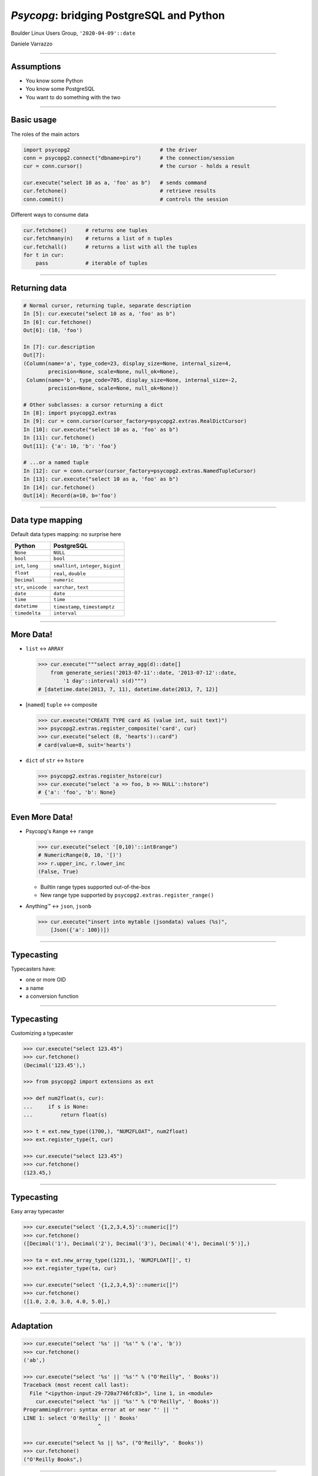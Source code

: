 =========================================
*Psycopg*: bridging PostgreSQL and Python
=========================================

.. image:: img/psycopg.png


.. class:: text-right

    Boulder Linux Users Group, ``'2020-04-09'::date``

    Daniele Varrazzo

..
    Note to piro: you want
    :autocmd BufWritePost psycopg.rst :silent !make html

----


Assumptions
===========

* You know some Python
* You know some PostgreSQL
* You want to do something with the two


----


Basic usage
===========

The roles of the main actors

.. code-block:: python

    import psycopg2                             # the driver
    conn = psycopg2.connect("dbname=piro")      # the connection/session
    cur = conn.cursor()                         # the cursor - holds a result

    cur.execute("select 10 as a, 'foo' as b")   # sends command
    cur.fetchone()                              # retrieve results
    conn.commit()                               # controls the session


Different ways to consume data

.. code-block:: python

    cur.fetchone()      # returns one tuples
    cur.fetchmany(n)    # returns a list of n tuples
    cur.fetchall()      # returns a list with all the tuples
    for t in cur:
        pass            # iterable of tuples


----

Returning data
==============


.. code-block:: python

    # Normal cursor, returning tuple, separate description
    In [5]: cur.execute("select 10 as a, 'foo' as b")
    In [6]: cur.fetchone()
    Out[6]: (10, 'foo')

    In [7]: cur.description
    Out[7]:
    (Column(name='a', type_code=23, display_size=None, internal_size=4,
            precision=None, scale=None, null_ok=None),
     Column(name='b', type_code=705, display_size=None, internal_size=-2,
            precision=None, scale=None, null_ok=None))

    # Other subclasses: a cursor returning a dict
    In [8]: import psycopg2.extras
    In [9]: cur = conn.cursor(cursor_factory=psycopg2.extras.RealDictCursor)
    In [10]: cur.execute("select 10 as a, 'foo' as b")
    In [11]: cur.fetchone()
    Out[11]: {'a': 10, 'b': 'foo'}

    # ...or a named tuple
    In [12]: cur = conn.cursor(cursor_factory=psycopg2.extras.NamedTupleCursor)
    In [13]: cur.execute("select 10 as a, 'foo' as b")
    In [14]: cur.fetchone()
    Out[14]: Record(a=10, b='foo')


----

Data type mapping
=================

Default data types mapping: no surprise here

.. table::
    :class: data-types

    +--------------------+-------------------------+
    | Python             | PostgreSQL              |
    +====================+=========================+
    | ``None``           | ``NULL``                |
    +--------------------+-------------------------+
    | ``bool``           | ``bool``                |
    +--------------------+-------------------------+
    | ``int``,           | ``smallint``,           |
    | ``long``           | ``integer``,            |
    |                    | ``bigint``              |
    +--------------------+-------------------------+
    | ``float``          | ``real``,               |
    |                    | ``double``              |
    +--------------------+-------------------------+
    | ``Decimal``        | ``numeric``             |
    +--------------------+-------------------------+
    | ``str``,           | ``varchar``,            |
    | ``unicode``        | ``text``                |
    +--------------------+-------------------------+
    | ``date``           | ``date``                |
    +--------------------+-------------------------+
    | ``time``           | ``time``                |
    +--------------------+-------------------------+
    | ``datetime``       | ``timestamp``,          |
    |                    | ``timestamptz``         |
    +--------------------+-------------------------+
    | ``timedelta``      | ``interval``            |
    +--------------------+-------------------------+


----

More Data!
==========

- ``list`` <-> ``ARRAY``

  .. code-block:: python

    >>> cur.execute("""select array_agg(d)::date[]
        from generate_series('2013-07-11'::date, '2013-07-12'::date,
            '1 day'::interval) s(d)""")
    # [datetime.date(2013, 7, 11), datetime.date(2013, 7, 12)]

- [``named``] ``tuple`` <-> composite

  .. code-block:: python

    >>> cur.execute("CREATE TYPE card AS (value int, suit text)")
    >>> psycopg2.extras.register_composite('card', cur)
    >>> cur.execute("select (8, 'hearts')::card")
    # card(value=8, suit='hearts')

- ``dict`` of ``str`` <-> ``hstore``

  .. code-block:: python

    >>> psycopg2.extras.register_hstore(cur)
    >>> cur.execute("select 'a => foo, b => NULL'::hstore")
    # {'a': 'foo', 'b': None}

----


Even More Data!
===============

- Psycopg's ``Range`` <-> ``range``

  .. code-block:: python

    >>> cur.execute("select '[0,10)'::int8range")
    # NumericRange(0, 10, '[)')
    >>> r.upper_inc, r.lower_inc
    (False, True)

  - Builtin range types supported out-of-the-box
  - New range type supported by ``psycopg2.extras.register_range()``

- Anything™ <-> ``json``, ``jsonb``

  .. code-block:: python

    >>> cur.execute("insert into mytable (jsondata) values (%s)",
        [Json({'a': 100})])


----


Typecasting
===========

.. image:: img/pg-to-py.png

Typecasters have:

- one or more OID
- a name
- a conversion function


----

Typecasting
===========

.. image:: img/pg-to-py.png

Customizing a typecaster

.. code-block:: pycon

    >>> cur.execute("select 123.45")
    >>> cur.fetchone()
    (Decimal('123.45'),)

    >>> from psycopg2 import extensions as ext

    >>> def num2float(s, cur):
    ...     if s is None:
    ...         return float(s)

    >>> t = ext.new_type((1700,), "NUM2FLOAT", num2float)
    >>> ext.register_type(t, cur)

    >>> cur.execute("select 123.45")
    >>> cur.fetchone()
    (123.45,)

----

Typecasting
===========

.. image:: img/pg-to-py.png

Easy array typecaster

.. code-block:: pycon

    >>> cur.execute("select '{1,2,3,4,5}'::numeric[]")
    >>> cur.fetchone()
    ([Decimal('1'), Decimal('2'), Decimal('3'), Decimal('4'), Decimal('5')],)

    >>> ta = ext.new_array_type((1231,), 'NUM2FLOAT[]', t)
    >>> ext.register_type(ta, cur)

    >>> cur.execute("select '{1,2,3,4,5}'::numeric[]")
    >>> cur.fetchone()
    ([1.0, 2.0, 3.0, 4.0, 5.0],)


----

Adaptation
==========

.. image:: img/py-to-pg.png


.. code-block:: pycon

    >>> cur.execute("select '%s' || '%s'" % ('a', 'b'))
    >>> cur.fetchone()
    ('ab',)

    >>> cur.execute("select '%s' || '%s'" % ("O'Reilly", ' Books'))
    Traceback (most recent call last):
      File "<ipython-input-29-720a7746fc83>", line 1, in <module>
        cur.execute("select '%s' || '%s'" % ("O'Reilly", ' Books'))
    ProgrammingError: syntax error at or near "' || '"
    LINE 1: select 'O'Reilly' || ' Books'
                            ^

    >>> cur.execute("select %s || %s", ("O'Reilly", ' Books'))
    >>> cur.fetchone()
    ("O'Reilly Books",)

----


Adaptation
==========

.. code-block:: pycon

    >>> cur.execute("insert into students (name) values ('%s')" % name)

.. image:: img/exploits_of_a_mom.png

Funny, but wrong conclusion:

.. code-block:: pycon

    >>> cur.execute("insert into students (name) values (%s)" , [name])

Look ma: no *saniti(s|z)ing database input* here!

----


CustomiZZing Adaptation
=======================

.. image:: img/py-to-pg.png

- Based on Python class

- Using adapter function

.. code-block:: pycon

    >>> class Mac(object):
    ...     def __init__(self, *args):
    ...         if len(args) != 6:
    ...             raise ValueError('need 6 args')
    ...         self.args = args
    ...
    ...     def __str__(self):
    ...         return ':'.join(map(str, self.args))

    >>> print Mac(10,20,30,40,50,60)
    10:20:30:40:50:60

----

CustomiXing adaptation
======================

.. image:: img/py-to-pg.png

- Based on Python class

- Using adapter function

.. code-block:: pycon

    >>> class MacAdapter(object):
    ...     def __init__(self, obj):
    ...         self.obj = obj
    ...     def getquoted(self):
    ...         return "'%s'::macaddr" % str(self.obj)

    >>> ext.register_adapter(Mac, MacAdapter)

    >>> m = Mac(10,20,30,40,50,60)
    >>> cur.execute("insert into macs (mac) values (%s)", [m])


----


The other side too
==================

.. image:: img/pg-to-py.png

.. code-block:: pycon

    >>> def cast_mac(s, cur):
    ...     if s is not None:
    ...         return Mac(*s.split(':'))

    >>> MAC = ext.new_type((829,), 'MAC', cast_mac)
    >>> ext.register_type(MAC, cur)

    >>> cur.execute("select * from macs")
    >>> print cur.fetchone()[1]
    10:20:30:40:50:60


----

``pushdemo.py`` architecture
============================

.. image:: img/pushdemo-diagram.png



----

Async notification demo
=======================

Using gevent__, gevent-websocket__, psycogreen__

.. __: http://www.gevent.org/
.. __: http://www.gelens.org/code/gevent-websocket/
.. __: https://bitbucket.org/dvarrazzo/psycogreen/

.. class:: apology

    This demo requires the ``pushdemo.py`` script running.

.. raw:: html

    <script src="js/jquery.min.js"></script>
    <style type="text/css">
          .bar {width: 40px; height: 40px;}
    </style>
    <script>
        window.onload = function() {
            ws = new WebSocket("ws://localhost:7000/data");
            ws.onopen = function() {
                $('p.apology').hide();
                // drop the offline slide
                $('#target').parents('.slide-wrapper').next().remove();
            }
            ws.onmessage = function(msg) {
                bar = $('#' + msg.data);
                if (bar.length) {
                    bar.width(bar.width() + 40);
                } else {
                    $('#target').text("DB says: " + msg.data);
                }
            }
        }
    </script>
    <p id="red" class="bar" style="background-color: red;">&nbsp;</p>
    <p id="green" class="bar" style="background-color: green;">&nbsp;</p>
    <p id="blue" class="bar" style="background-color: blue;">&nbsp;</p>
    <p id="target"></p>

.. class:: text-right

    Demo code at https://github.com/dvarrazzo/psycopg-boulder-2020

----


Async notification demo (offline)
=================================

.. image:: img/pushdemo.png
